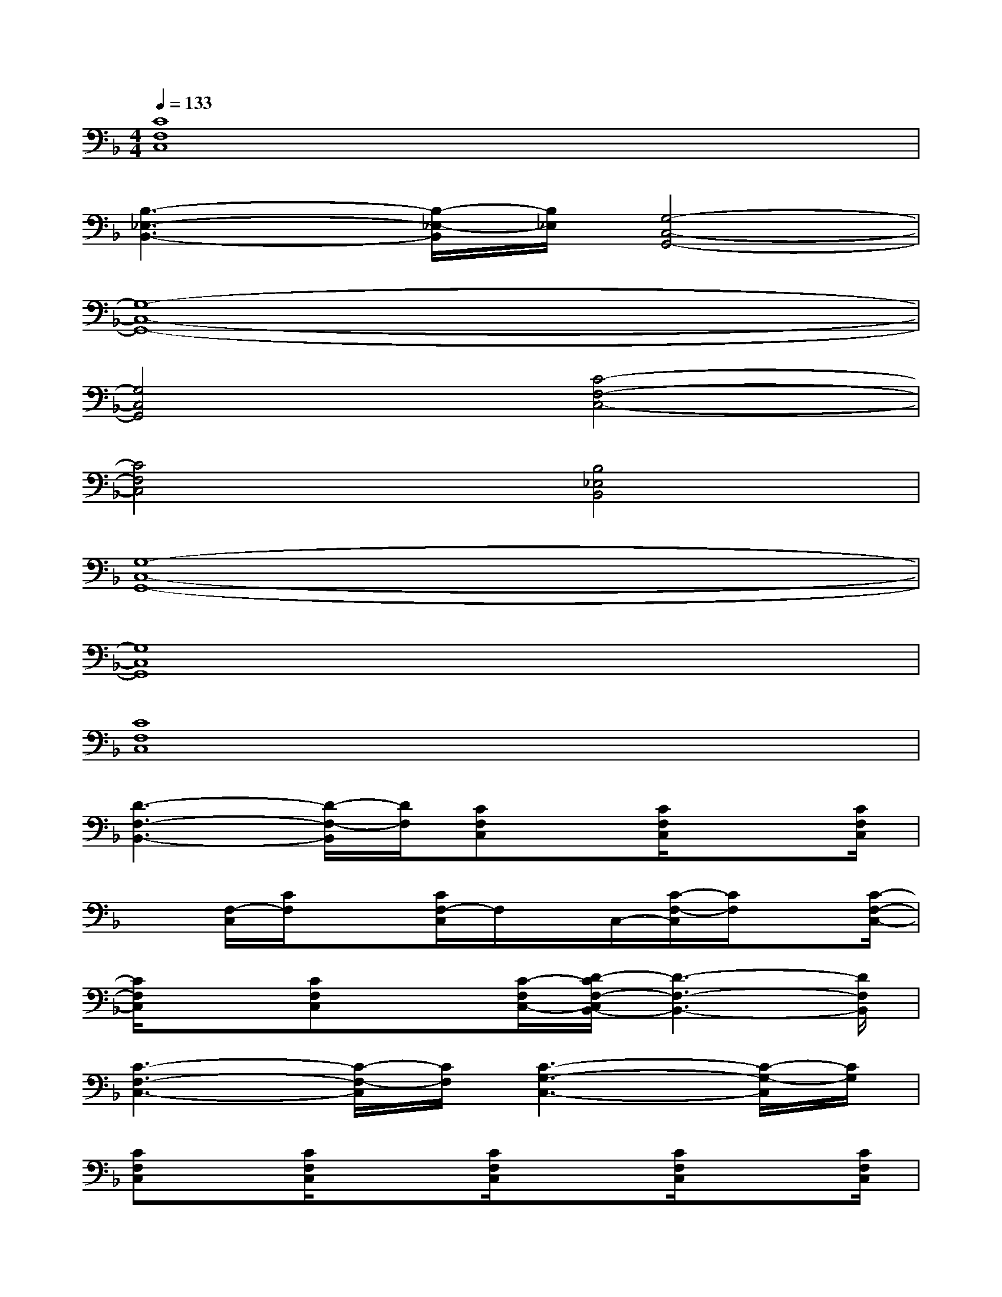 X:1
T:
M:4/4
L:1/8
Q:1/4=133
K:F%1flats
V:1
[C8F,8C,8]|
[B,3-_E,3-B,,3-][B,/2-_E,/2-B,,/2][B,/2_E,/2][G,4-C,4-G,,4-]|
[G,8-C,8-G,,8-]|
[G,4C,4G,,4][C4-F,4-C,4-]|
[C4F,4C,4][B,4_E,4B,,4]|
[G,8-C,8-G,,8-]|
[G,8C,8G,,8]|
[C8F,8C,8]|
[D3-F,3-B,,3-][D/2-F,/2-B,,/2][D/2F,/2][CF,C,]x/2[C/2F,/2C,/2]x3/2[C/2F,/2C,/2]|
x[F,/2-C,/2][C/2F,/2]x3/2[C/2F,/2-C,/2]F,/2x/2C,/2-[C/2-F,/2-C,/2][C/2F,/2]x[C/2-F,/2-C,/2-]|
[C/2F,/2C,/2]x[CF,C,]x[C/2-F,/2C,/2-][D/2-C/2F,/2-C,/2B,,/2-][D3-F,3-B,,3-][D/2F,/2B,,/2]|
[C3-F,3-C,3-][C/2-F,/2-C,/2][C/2F,/2][C3-G,3-C,3-][C/2-G,/2-C,/2][C/2G,/2]|
[CF,C,]x/2[C/2F,/2C,/2]x3/2[C/2F,/2C,/2]x3/2[C/2F,/2C,/2]x3/2[C/2F,/2C,/2]|
x3/2[C/2F,/2C,/2]x3/2[C/2F,/2C,/2]x3/2[C/2F,/2C,/2]x3/2[C/2-F,/2C,/2]|
C/2[=E,/2-C,/2][E,/2D,/2B,,/2-][E,/2-C,/2B,,/2]E,/2[E,/2C,/2][F,/2-D,/2-][G,/2-F,/2E,/2D,/2][A,/2-G,/2][A,3/2F,3/2-]F,/2x3/2|
x/2[E,/2-C,/2][E,/2D,/2B,,/2-][E,/2-C,/2B,,/2]E,/2[E,/2C,/2][F,/2-D,/2-][G,/2-F,/2E,/2D,/2]G,/2[A,2F,2]x3/2